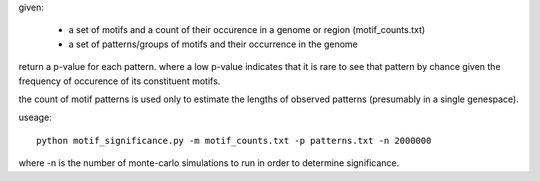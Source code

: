 given:

    * a set of motifs and a count of their occurence in a genome or region (motif_counts.txt)
    * a set of patterns/groups of motifs and their occurrence in the genome

return a p-value for each pattern. where a low p-value indicates that it is rare to see that pattern
by chance given the frequency of occurence of its constituent motifs.

the count of motif patterns is used only to estimate the lengths of observed patterns (presumably in a
single genespace).

useage::

    python motif_significance.py -m motif_counts.txt -p patterns.txt -n 2000000

where -n is the number of monte-carlo simulations to run in order to determine significance.


